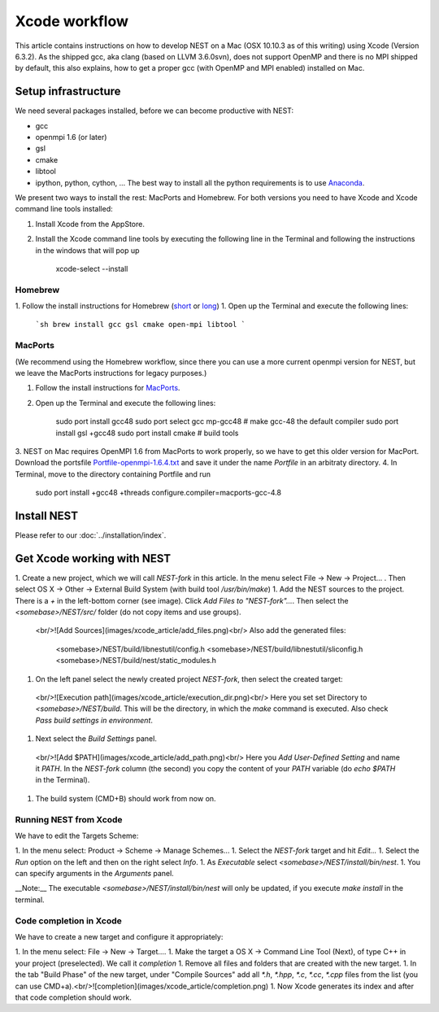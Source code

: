 Xcode workflow
==============

This article contains instructions on how to develop NEST on a Mac (OSX 10.10.3 as of this writing) using Xcode (Version 6.3.2). As the shipped gcc, aka clang (based on LLVM 3.6.0svn), does not support OpenMP and there is no MPI shipped by default, this also explains, how to get a proper gcc (with OpenMP and MPI enabled) installed on Mac.

Setup infrastructure
--------------------

We need several packages installed, before we can become productive with NEST:

* gcc
* openmpi 1.6 (or later)
* gsl
* cmake
* libtool
* ipython, python, cython, ... The best way to install all the python requirements is to use `Anaconda <https://store.continuum.io/cshop/anaconda/>`_.

We present two ways to install the rest: MacPorts and Homebrew. For both versions you need to have Xcode and Xcode command line tools installed:

1. Install Xcode from the AppStore.
2. Install the Xcode command line tools by executing the following line in the Terminal and following the instructions in the windows that will pop up

        xcode-select --install

Homebrew
~~~~~~~~

1. Follow the install instructions for Homebrew (`short <http://brew.sh/>`_ or `long <https://github.com/Homebrew/homebrew/blob/master/share/doc/homebrew/Installation.md#installation>`_)
1. Open up the Terminal and execute the following lines:

   ```sh
   brew install gcc gsl cmake open-mpi libtool
   ```

MacPorts
~~~~~~~~

(We recommend using the Homebrew workflow, since there you can use a more current openmpi version for NEST, but we leave the MacPorts instructions for legacy purposes.)

1. Follow the install instructions for `MacPorts <https://www.macports.org/install.php>`_.
2. Open up the Terminal and execute the following lines:

        sudo port install gcc48
        sudo port select gcc mp-gcc48 # make gcc-48 the default compiler
        sudo port install gsl +gcc48
        sudo port install cmake       # build tools
3. NEST on Mac requires OpenMPI 1.6 from MacPorts to work properly, so we have to get this older version for MacPort.
Download the portsfile
`Portfile-openmpi-1.6.4.txt <http://www.nest-simulator.org/wp-content/uploads/2014/12/Portfile-openmpi-1.6.4.txt>`_
and save it under the name `Portfile` in an arbitraty directory.
4. In Terminal, move to the directory containing Portfile and run

        sudo port install +gcc48 +threads configure.compiler=macports-gcc-4.8

Install NEST
------------

Please refer to our :doc:`../installation/index`.

Get Xcode working with NEST
---------------------------

1. Create a new project, which we will call `NEST-fork` in this article. In the menu select File -> New -> Project... . Then select OS X -> Other -> External Build System (with build tool `/usr/bin/make`)
1. Add the NEST sources to the project. There is a `+` in the left-bottom corner (see image). Click `Add Files to "NEST-fork"...`. Then select the `<somebase>/NEST/src/` folder (do not copy items and use groups).
  <br/>![Add Sources](images/xcode_article/add_files.png)<br/>
  Also add the generated files:

        <somebase>/NEST/build/libnestutil/config.h
        <somebase>/NEST/build/libnestutil/sliconfig.h
        <somebase>/NEST/build/nest/static_modules.h
1. On the left panel select the newly created project `NEST-fork`, then select the created target:
  <br/>![Execution path](images/xcode_article/execution_dir.png)<br/>
  Here you set set Directory to `<somebase>/NEST/build`. This will be the directory, in which the `make` command is executed. Also check `Pass build settings in environment`.
1. Next select the `Build Settings` panel.
  <br/>![Add $PATH](images/xcode_article/add_path.png)<br/>
  Here you `Add User-Defined Setting` and name it `PATH`. In the `NEST-fork` column (the second) you copy the content of your `PATH` variable (do `echo $PATH` in the Terminal).
1. The build system (CMD+B) should work from now on.

Running NEST from Xcode
~~~~~~~~~~~~~~~~~~~~~~~

We have to edit the Targets Scheme:

1. In the menu select: Product -> Scheme -> Manage Schemes...
1. Select the `NEST-fork` target and hit `Edit...`
1. Select the `Run` option on the left and then on the right select `Info`.
1. As `Executable` select `<somebase>/NEST/install/bin/nest`.
1. You can specify arguments in the `Arguments` panel.

__Note:__ The executable `<somebase>/NEST/install/bin/nest` will only be updated, if you execute `make install` in the terminal.

Code completion in Xcode
~~~~~~~~~~~~~~~~~~~~~~~~

We have to create a new target and configure it appropriately:

1. In the menu select: File -> New -> Target....
1. Make the target a OS X -> Command Line Tool (Next), of type C++ in your project (preselected). We call it `completion`
1. Remove all files and folders that are created with the new target.
1. In the tab "Build Phase" of the new target, under "Compile Sources" add all `*.h`, `*.hpp`, `*.c`, `*.cc`, `*.cpp` files from the list (you can use CMD+a).<br/>![completion](images/xcode_article/completion.png)
1. Now Xcode generates its index and after that code completion should work.